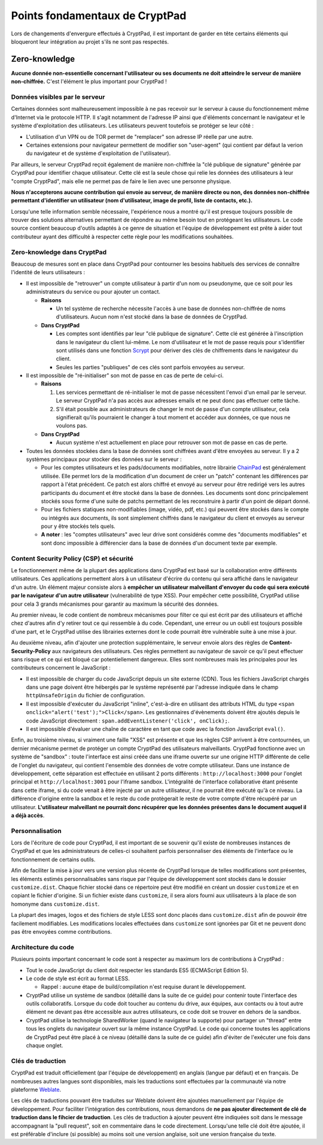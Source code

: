 Points fondamentaux de CryptPad
-------------------------------

Lors de changements d'envergure effectués à CryptPad, il est important
de garder en tête certains éléments qui bloqueront leur intégration au
projet s'ils ne sont pas respectés.

Zero-knowledge
~~~~~~~~~~~~~~

**Aucune donnée non-essentielle concernant l'utilisateur ou ses
documents ne doit atteindre le serveur de manière non-chiffrée.** C'est
l'élément le plus important pour CryptPad !

Données visibles par le serveur
^^^^^^^^^^^^^^^^^^^^^^^^^^^^^^^

Certaines données sont malheureusement impossible à ne pas recevoir sur
le serveur à cause du fonctionnement même d'Internet via le protocole
HTTP. Il s'agit notamment de l'adresse IP ainsi que d'éléments
concernant le navigateur et le système d'exploitation des utilisateurs.
Les utilisateurs peuvent toutefois se protéger se leur côté :

-  L'utilisation d'un VPN ou de TOR permet de "remplacer" son adresse IP
   réelle par une autre.
-  Certaines extensions pour navigateur permettent de modifier son
   "user-agent" (qui contient par défaut la verion du navigateur et de
   système d'exploitation de l'utilisateur).

Par ailleurs, le serveur CryptPad reçoit également de manière
non-chiffrée la "clé publique de signature" générée par CryptPad pour
identifier chaque utilisateur. Cette clé est la seule chose qui relie
les données des utilisateurs à leur "compte CryptPad", mais elle ne
permet pas de faire le lien avec une personne physique.

**Nous n'accepterons aucune contribution qui envoie au serveur, de
manière directe ou non, des données non-chiffrée permettant d'identifier
un utilisateur (nom d'utilisateur, image de profil, liste de contacts,
etc.).**

Lorsqu'une telle information semble nécessaire, l'expérience nous a
montré qu'il est presque toujours possible de trouver des solutions
alternatives permettant de répondre au même besoin tout en protégeant
les utilisateurs. Le code source contient beaucoup d'outils adaptés à ce
genre de situation et l'équipe de développement est prête à aider tout
contributeur ayant des difficulté à respecter cette règle pour les
modifications souhaitées.

Zero-knowledge dans CryptPad
^^^^^^^^^^^^^^^^^^^^^^^^^^^^

Beaucoup de mesures sont en place dans CryptPad pour contourner les
besoins habituels des services de connaître l'identité de leurs
utilisateurs :

-  Il est impossible de "retrouver" un compte utilisateur à partir d'un
   nom ou pseudonyme, que ce soit pour les administrateurs du service ou
   pour ajouter un contact.

   -  **Raisons**

      -  Un tel système de recherche nécessite l'accès à une base de
         données non-chiffrée de noms d'utilisateurs. Aucun nom n'est
         stocké dans la base de données de CryptPad.

   -  **Dans CryptPad**

      -  Les comptes sont identifiés par leur "clé publique de
         signature". Cette clé est générée à l'inscription dans le
         navigateur du client lui-même. Le nom d'utilisateur et le mot
         de passe requis pour s'identifier sont utilisés dans une
         fonction `Scrypt`_ pour dériver des clés de chiffrements dans
         le navigateur du client.
      -  Seules les parties "publiques" de ces clés sont parfois
         envoyées au serveur.

-  Il est impossible de "ré-initialiser" son mot de passe en cas de
   perte de celui-ci.

   -  **Raisons**

      1. Les services permettant de ré-initialiser le mot de passe
         nécessitent l'envoi d'un email par le serveur. Le serveur
         CryptPad n'a pas accès aux adresses emails et ne peut donc pas
         effectuer cette tâche.
      2. S'il était possible aux administrateurs de changer le mot de
         passe d'un compte utilisateur, cela signifierait qu'ils
         pourraient le changer à tout moment et accéder aux données, ce
         que nous ne voulons pas.

   -  **Dans CryptPad**

      -  Aucun système n'est actuellement en place pour retrouver son
         mot de passe en cas de perte.

-  Toutes les données stockées dans la base de données sont chiffrées
   avant d'être envoyées au serveur. Il y a 2 systèmes principaux pour
   stocker des données sur le serveur :

   -  Pour les comptes utilisateurs et les pads/documents modifiables,
      notre librairie `ChainPad`_ est généralement utilisée. Elle permet
      lors de la modification d'un document de créer un "patch"
      contenant les différences par rapport à l'état précédent. Ce patch
      est alors chiffré et envoyé au serveur pour être redirigé vers les
      autres participants du document et être stocké dans la base de
      données. Les documents sont donc principalement stockés sous forme
      d'une suite de patchs permettant de les reconstruire à partir d'un
      point de départ donné.
   -  Pour les fichiers statiques non-modifiables (image, vidéo, pdf,
      etc.) qui peuvent être stockés dans le compte ou intégrés aux
      documents, ils sont simplement chiffrés dans le navigateur du
      client et envoyés au serveur pour y être stockés tels quels.
   -  **A noter** : les "comptes utilisateurs" avec leur drive sont
      considérés comme des "documents modifiables" et sont donc
      impossible à différencier dans la base de données d'un document
      texte par exemple.

Content Security Policy (CSP) et sécurité
^^^^^^^^^^^^^^^^^^^^^^^^^^^^^^^^^^^^^^^^^

Le fonctionnement même de la plupart des applications dans CryptPad est
basé sur la collaboration entre différents utilisateurs. Ces
applications permettent alors à un utilisateur d'écrire du contenu qui
sera affiché dans le navigateur d'un autre. Un élément majeur consiste
alors à **empêcher un utilisateur malveillant d'envoyer du code qui sera
exécuté par le navigateur d'un autre utilisateur** (vulnerabilité de
type XSS). Pour empêcher cette possibilité, CryptPad utilise pour cela 3
grands mécanismes pour garantir au maximum la sécurité des données.

Au premier niveau, le code contient de nombreux mécanismes pour filter
ce qui est écrit par des utilisateurs et affiché chez d'autres afin d'y
retirer tout ce qui ressemble à du code. Cependant, une erreur ou un
oubli est toujours possible d'une part, et le CryptPad utilise des
librairies externes dont le code pourrait être vulnérable suite à une
mise à jour.

Au deuxième niveau, afin d'ajouter une protection supplémentaire, le
serveur envoie alors des règles de **Content-Security-Policy** aux
navigateurs des utilisateurs. Ces règles permettent au navigateur de
savoir ce qu'il peut effectuer sans risque et ce qui est bloqué car
potentiellement dangereux. Elles sont nombreuses mais les principales
pour les contributeurs concernent le JavaScript :

-  Il est impossible de charger du code JavaScript depuis un site
   externe (CDN). Tous les fichiers JavaScript chargés dans une page
   doivent être hébergés par le système représenté par l'adresse
   indiquée dans le champ ``httpUnsafeOrigin`` du fichier de
   configuration.
-  Il est impossible d'exécuter du JavaScript "inline", c'est-à-dire en
   utilisant des attributs HTML du type
   ``<span onclick="alert('test');">Click</span>``. Les gestionnaires
   d'évènements doivent être ajoutés depuis le code JavaScript
   directement : ``span.addEventListener('click', onClick);``.
-  Il est impossible d'évaluer une chaîne de caractère en tant que code
   avec la fonction JavaScript ``eval()``.

Enfin, au troisième niveau, si vraiment une faille "XSS" est présente et
que les règles CSP arrivent à être contournées, un dernier mécanisme
permet de protéger un compte CryptPad des utilisateurs malveillants.
CryptPad fonctionne avec un système de "sandbox" : toute l'interface est
ainsi créée dans une iframe ouverte sur une origine HTTP différente de
celle de l'onglet du navigateur, qui contient l'ensemble des données de
votre compte utilisateur. Dans une instance de développement, cette
séparation est effectuée en utilisant 2 ports différents :
``http://localhost:3000`` pour l'onglet principal et
``http://localhost:3001`` pour l'iframe sandbox. L'intégralité de
l'interface collaborative étant présente dans cette iframe, si du code
venait à être injecté par un autre utilisateur, il ne pourrait être
exécuté qu'à ce niveau. La différence d'origine entre la sandbox et le
reste du code protègerait le reste de votre compte d'être récupéré par
un utilisateur. **L'utilisateur malveillant ne pourrait donc récupérer
que les données présentes dans le document auquel il a déjà accès**.

Personnalisation
^^^^^^^^^^^^^^^^

Lors de l'écriture de code pour CryptPad, il est important de se
souvenir qu'il existe de nombreuses instances de CryptPad et que les
administrateurs de celles-ci souhaitent parfois personnaliser des
éléments de l'interface ou le fonctionnement de certains outils.

Afin de faciliter la mise à jour vers une version plus récente de
CryptPad lorsque de telles modifications sont présentes, les éléments
estimés personnalisables sans risque par l'équipe de développement sont
stockés dans le dossier ``customize.dist``. Chaque fichier stocké dans
ce répertoire peut être modifié en créant un dossier ``customize`` et en
copiant le fichier d'origine. Si un fichier existe dans ``customize``,
il sera alors fourni aux utilisateurs à la place de son homonyme dans
``customize.dist``.

La plupart des images, logos et des fichiers de style LESS sont donc
placés dans ``customize.dist`` afin de pouvoir être facilement
modifiables. Les modifications locales effectuées dans ``customize``
sont ignorées par Git et ne peuvent donc pas être envoyées comme
contributions.

Architecture du code
^^^^^^^^^^^^^^^^^^^^

Plusieurs points important concernant le code sont à respecter au
maximum lors de contributions à CryptPad :

-  Tout le code JavaScript du client doit respecter les standards ES5
   (ECMAScript Edition 5).
-  Le code de style est écrit au format LESS.

   -  Rappel : aucune étape de build/compilation n'est requise durant le
      développement.

-  CryptPad utilise un système de sandbox (détaillé dans la suite de ce
   guide) pour contenir toute l'interface des outils collaboratifs.
   Lorsque du code doit toucher au contenu du drive, aux équipes, aux
   contacts ou à tout autre élément ne devant pas être accessible aux
   autres utilisateurs, ce code doit se trouver en dehors de la sandbox.
-  CryptPad utilise la technologie SharedWorker (quand le navigateur la
   supporte) pour partager un "thread" entre tous les onglets du
   navigateur ouvert sur la même instance CryptPad. Le code qui concerne
   toutes les applications de CryptPad peut être placé à ce niveau
   (détaillé dans la suite de ce guide) afin d'éviter de l'exécuter une
   fois dans chaque onglet.

Clés de traduction
^^^^^^^^^^^^^^^^^^

CryptPad est traduit officiellement (par l'équipe de développement) en
anglais (langue par défaut) et en français. De nombreuses autres langues
sont disponibles, mais les traductions sont effectuées par la communauté
via notre plateforme `Weblate`_.

Les clés de traductions pouvant être traduites sur Weblate doivent être
ajoutées manuellement par l'équipe de développement. Pour faciliter
l'intégration des contributions, nous demandons de **ne pas ajouter
directement de clé de traduction dans le fihcier de traduction**. Les
clés de traduction à ajouter peuvent être indiquées soit dans le message
accompagnant la "pull request", soit en commentaire dans le code
directement. Lorsqu'une telle clé doit être ajoutée, il est préférable
d'inclure (si possible) au moins soit une version anglaise, soit une
version française du texte.

.. _Weblate: https://weblate.cryptpad.fr
.. _Scrypt: https://fr.wikipedia.org/wiki/Scrypt
.. _ChainPad: https://github.com/xwiki-contrib/chainpad
